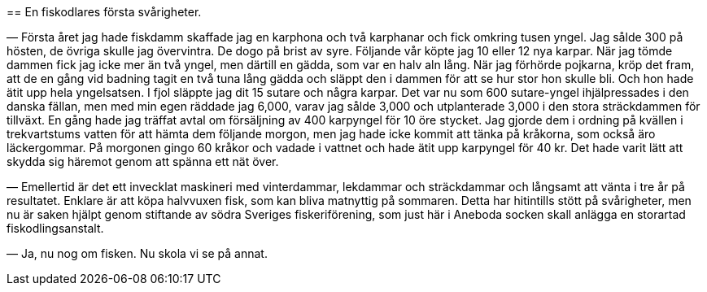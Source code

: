 (((fiskodling)))
== En fiskodlares första svårigheter.

(((karp)))
(((damm)))
— Första året jag hade fiskdamm skaffade jag en karphona
och två karphanar och fick omkring tusen yngel. Jag sålde 300
på hösten, de övriga skulle jag övervintra. De dogo på brist av
syre. Följande vår köpte jag 10 eller 12 nya karpar. När jag
tömde dammen fick jag icke mer än två yngel, men därtill en
gädda, som var en halv aln lång. När jag förhörde pojkarna,
kröp det fram, att de en gång vid badning tagit en två tuna
lång gädda och släppt den i dammen för att se hur stor hon
skulle bli. Och hon hade ätit upp hela yngelsatsen. I fjol släppte
jag dit 15 sutare och några karpar. Det var nu som 600
sutare-yngel ihjälpressades i den danska fällan, men med min egen
räddade jag 6,000, varav jag sålde 3,000 och utplanterade 3,000
i den stora sträckdammen för tillväxt. En gång hade jag träffat
avtal om försäljning av 400 karpyngel för 10 öre stycket. Jag
gjorde dem i ordning på kvällen i trekvartstums vatten för att
hämta dem följande morgon, men jag hade icke kommit att tänka
på kråkorna, som också äro läckergommar. På morgonen gingo
60 kråkor och vadade i vattnet och hade ätit upp karpyngel för
40 kr. Det hade varit lätt att skydda sig häremot genom att
spänna ett nät över.

— Emellertid är det ett invecklat maskineri med vinterdammar,
lekdammar och sträckdammar och långsamt att vänta i tre år på
resultatet. Enklare är att köpa halvvuxen fisk, som kan bliva matnyttig på
sommaren. Detta har hitintills stött på svårigheter, men nu är
saken hjälpt genom stiftande av södra Sveriges fiskeriförening, som
just här i Aneboda socken skall anlägga en storartad
fiskodlingsanstalt.

— Ja, nu nog om fisken. Nu skola vi se på annat.

